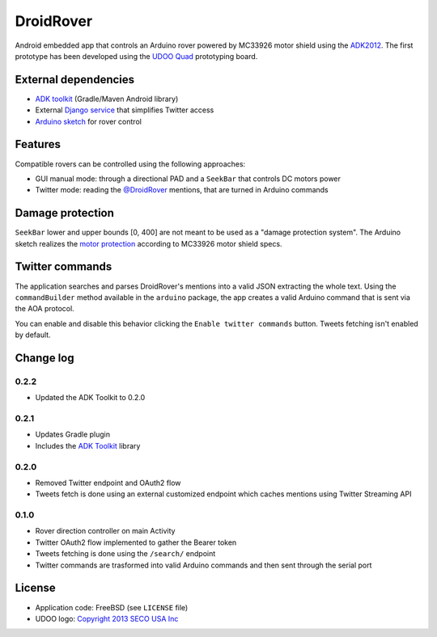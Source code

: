 ==========
DroidRover
==========

Android embedded app that controls an Arduino rover powered by MC33926 motor shield using the `ADK2012`_.
The first prototype has been developed using the `UDOO Quad`_ prototyping board.

.. _ADK2012: http://developer.android.com/tools/adk/adk2.html
.. _UDOO Quad: http://www.udoo.org/udoo-dual-quad/

External dependencies
---------------------

* `ADK toolkit`_ (Gradle/Maven Android library)
* External `Django service`_ that simplifies Twitter access
* `Arduino sketch`_ for rover control

.. _ADK toolkit: https://github.com/palazzem/adk-toolkit
.. _Django service: https://github.com/masci/droidcon2014
.. _Arduino sketch: https://github.com/palazzem/arduino-udoo-rover

Features
--------

Compatible rovers can be controlled using the following approaches:

* GUI manual mode: through a directional PAD and a ``SeekBar`` that controls DC motors power
* Twitter mode: reading the `@DroidRover`_ mentions, that are turned in Arduino commands

.. _@DroidRover: https://twitter.com/droidrover

Damage protection
-----------------

``SeekBar`` lower and upper bounds [0, 400] are not meant to be used as a "damage protection system".
The Arduino sketch realizes the `motor protection`_ according to MC33926 motor shield specs.

.. _motor protection: https://github.com/palazzem/arduino-udoo-rover/blob/master/rover/rover.ino#L141

Twitter commands
----------------

The application searches and parses DroidRover's mentions into a valid JSON extracting the whole text.
Using the ``commandBuilder`` method available in the ``arduino`` package, the app creates a valid
Arduino command that is sent via the AOA protocol.

You can enable and disable this behavior clicking the ``Enable twitter commands`` button.
Tweets fetching isn't enabled by default.

Change log
----------

0.2.2
~~~~~

* Updated the ADK Toolkit to 0.2.0

0.2.1
~~~~~

* Updates Gradle plugin
* Includes the `ADK Toolkit`_ library

0.2.0
~~~~~

* Removed Twitter endpoint and OAuth2 flow
* Tweets fetch is done using an external customized endpoint which caches mentions using Twitter Streaming API

0.1.0
~~~~~

* Rover direction controller on main Activity
* Twitter OAuth2 flow implemented to gather the Bearer token
* Tweets fetching is done using the ``/search/`` endpoint
* Twitter commands are trasformed into valid Arduino commands and then sent through the serial port

License
-------

* Application code: FreeBSD (see ``LICENSE`` file)
* UDOO logo: `Copyright 2013 SECO USA Inc`_

.. _Copyright 2013 SECO USA Inc: http://www.udoo.org/
